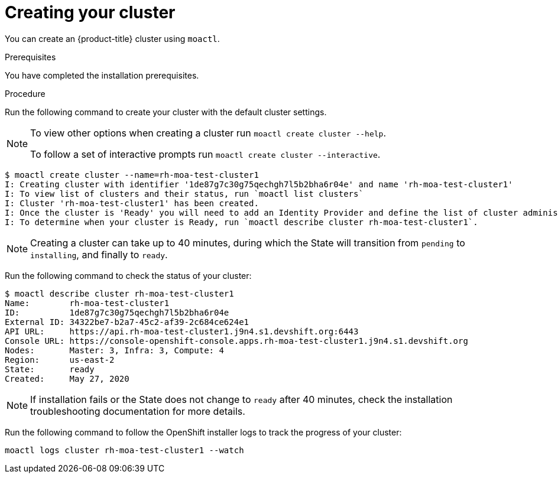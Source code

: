 // Module included in the following assemblies:
//
// getting_started_moa/creating-first-moa-cluster.adoc


[id="moa-creating-cluster"]
= Creating your cluster

You can create an {product-title} cluster using `moactl`.

.Prerequisites

You have completed the installation prerequisites.

.Procedure

Run the following command to create your cluster with the default cluster settings.

[NOTE]
====
To view other options when creating a cluster run `moactl create cluster --help`.

To follow a set of interactive prompts run `moactl create cluster --interactive`.
====

[source, bash]
----
$ moactl create cluster --name=rh-moa-test-cluster1
I: Creating cluster with identifier '1de87g7c30g75qechgh7l5b2bha6r04e' and name 'rh-moa-test-cluster1'
I: To view list of clusters and their status, run `moactl list clusters`
I: Cluster 'rh-moa-test-cluster1' has been created.
I: Once the cluster is 'Ready' you will need to add an Identity Provider and define the list of cluster administrators. See `moactl create idp --help` and `moactl create user --help` for more information.
I: To determine when your cluster is Ready, run `moactl describe cluster rh-moa-test-cluster1`.
----

[NOTE]
====
Creating a cluster can take up to 40 minutes, during which the State will transition from `pending` to `installing`, and finally to `ready`.
====

Run the following command to check the status of your cluster:

[source, bash]
----
$ moactl describe cluster rh-moa-test-cluster1
Name:        rh-moa-test-cluster1
ID:          1de87g7c30g75qechgh7l5b2bha6r04e
External ID: 34322be7-b2a7-45c2-af39-2c684ce624e1
API URL:     https://api.rh-moa-test-cluster1.j9n4.s1.devshift.org:6443
Console URL: https://console-openshift-console.apps.rh-moa-test-cluster1.j9n4.s1.devshift.org
Nodes:       Master: 3, Infra: 3, Compute: 4
Region:      us-east-2
State:       ready
Created:     May 27, 2020
----

[NOTE]
====
If installation fails or the State does not change to `ready` after 40 minutes, check the installation troubleshooting documentation for more details.
====

Run the following command to follow the OpenShift installer logs to track the progress of your cluster:

[source, bash]
----
moactl logs cluster rh-moa-test-cluster1 --watch
----